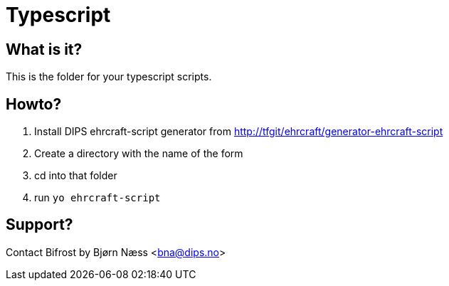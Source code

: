 = Typescript

== What is it?
This is the folder for your typescript scripts.

== Howto?

. Install DIPS ehrcraft-script generator from http://tfgit/ehrcraft/generator-ehrcraft-script[]
. Create a directory with the name of the form
. cd into that folder
. run `yo ehrcraft-script`


== Support?
Contact Bifrost by Bjørn Næss <bna@dips.no>

